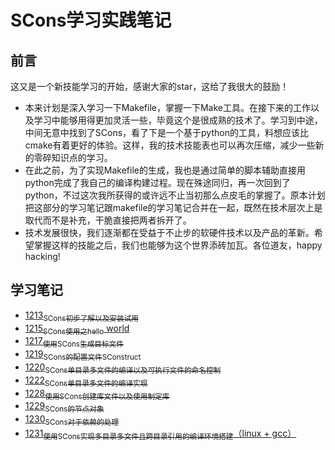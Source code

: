 * SCons学习实践笔记
** 前言
这又是一个新技能学习的开始，感谢大家的star，这给了我很大的鼓励！
- 本来计划是深入学习一下Makefile，掌握一下Make工具。在接下来的工作以及学习中能够用得更加灵活一些，毕竟这个是很成熟的技术了。学习到中途，中间无意中找到了SCons，看了下是一个基于python的工具，料想应该比cmake有着更好的体验。这样，我的技术技能表也可以再次压缩，减少一些新的零碎知识点的学习。
- 在此之前，为了实现Makefile的生成，我也是通过简单的脚本辅助直接用python完成了我自己的编译构建过程。现在殊途同归，再一次回到了python，不过这次我所获得的或许远不止当初那么点皮毛的掌握了。原本计划把这部分的学习笔记跟makefile的学习笔记合并在一起，既然在技术层次上是取代而不是补充，干脆直接把两者拆开了。
- 技术发展很快，我们逐渐都在受益于不止步的软硬件技术以及产品的革新。希望掌握这样的技能之后，我们也能够为这个世界添砖加瓦。各位道友，happy hacking!
** 学习笔记
- [[https://blog.csdn.net/grey_csdn/article/details/124286830][1213_SCons初步了解以及安装试用]]
- [[https://blog.csdn.net/grey_csdn/article/details/124332639][1215_SCons使用之hello world]]
- [[https://blog.csdn.net/grey_csdn/article/details/124359447][1217_使用SCons生成目标文件]]
- [[https://blog.csdn.net/grey_csdn/article/details/124415802][1219_SCons的配置文件SConstruct]]
- [[https://blog.csdn.net/grey_csdn/article/details/124437598][1220_SCons单目录多文件的编译以及可执行文件的命名控制]]
- [[https://blog.csdn.net/grey_csdn/article/details/124484306][1222_SCons单目录多文件的编译实现]]
- [[https://blog.csdn.net/grey_csdn/article/details/124567781][1228_使用SCons创建库文件以及使用制定库]]
- [[https://blog.csdn.net/grey_csdn/article/details/124596052][1229_SCons的节点对象]]
- [[https://blog.csdn.net/grey_csdn/article/details/124617617][1230_SCons对于依赖的处理]]
- [[https://blog.csdn.net/grey_csdn/article/details/124638938][1231_使用SCons实现多目录多文件且跨目录引用的编译环境搭建（linux + gcc）]]
